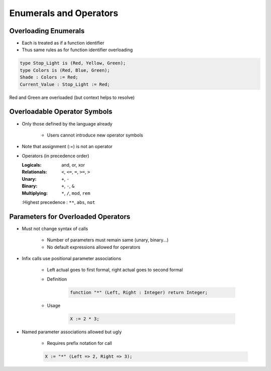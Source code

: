 =========================
Enumerals and Operators
=========================

-----------------------
Overloading Enumerals
-----------------------

* Each is treated as if a function identifier
* Thus same rules as for function identifier overloading

.. code:: Ada

   type Stop_Light is (Red, Yellow, Green);
   type Colors is (Red, Blue, Green);
   Shade : Colors := Red;
   Current_Value : Stop_Light := Red;

.. container:: speakernote

   Red and Green are overloaded (but context helps to resolve)

-------------------------------
Overloadable Operator Symbols
-------------------------------

* Only those defined by the language already

   - Users cannot introduce new operator symbols

* Note that assignment (:=) is not an operator
* Operators (in precedence order)

  :Logicals: and, or, xor
  :Relationals: ``<``, ``<=``, ``=``, ``>=``, ``>``
  :Unary: ``+``, ``-``
  :Binary: ``+``, ``-``, ``&``
  :Multiplying: ``*``, ``/``, ``mod``, ``rem``
  :Highest precedence : ``**``, ``abs``, ``not``

-------------------------------------
Parameters for Overloaded Operators
-------------------------------------

* Must not change syntax of calls

   - Number of parameters must remain same (unary, binary...)
   - No default expressions allowed for operators

* Infix calls use positional parameter associations

   - Left actual goes to first formal, right actual goes to second formal
   - Definition

      .. code:: Ada

         function "*" (Left, Right : Integer) return Integer;

   - Usage

      .. code:: Ada

         X := 2 * 3;

* Named parameter associations allowed but ugly

   - Requires prefix notation for call

   .. code:: Ada

      X := "*" (Left => 2, Right => 3);

